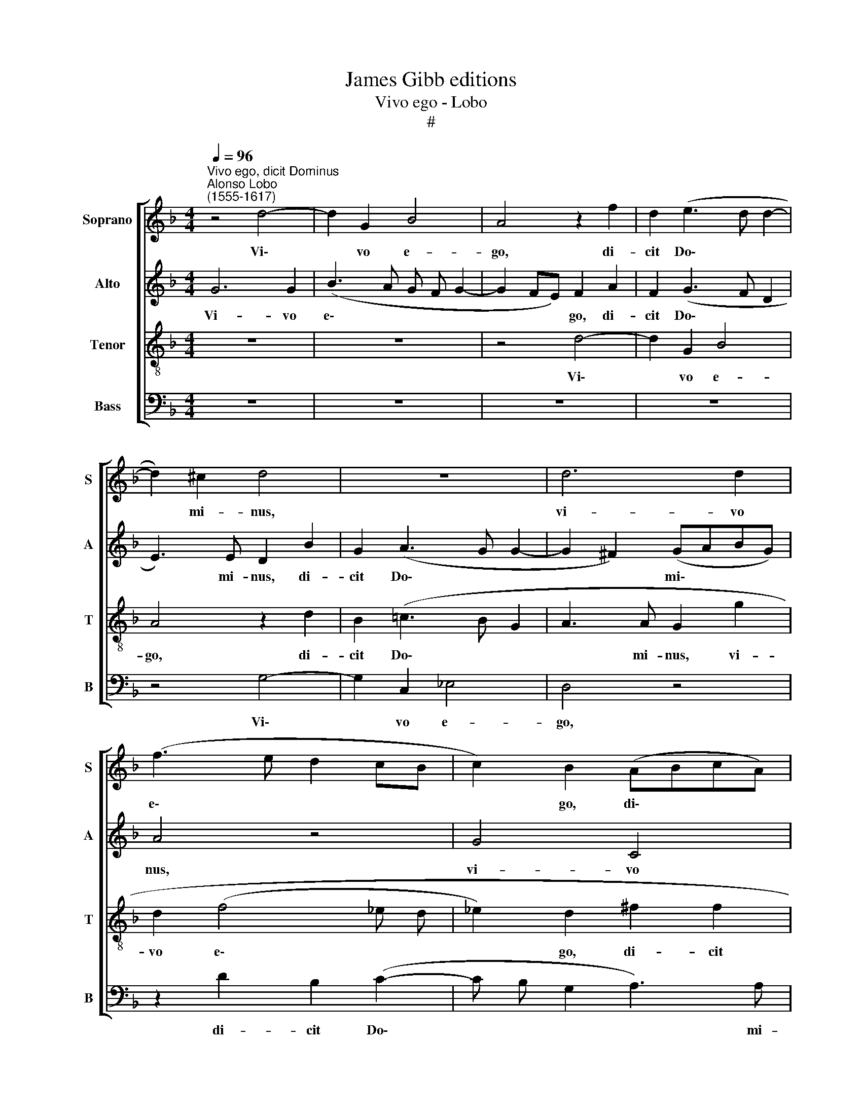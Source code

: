 X:1
T:James Gibb editions
T:Vivo ego - Lobo
T:#
%%score [ 1 2 3 4 ]
L:1/8
Q:1/4=96
M:4/4
K:F
V:1 treble nm="Soprano" snm="S"
V:2 treble nm="Alto" snm="A"
V:3 treble-8 nm="Tenor" snm="T"
V:4 bass nm="Bass" snm="B"
V:1
"^Vivo ego, dicit Dominus""^Alonso Lobo\n(1555-1617)" z4 d4- | d2 G2 B4 | A4 z2 f2 | d2 (e3 d d2- | %4
w: Vi\-|* vo e-|go, di-|cit Do\- * *|
 d2) ^c2 d4 | z8 | d6 d2 | (f3 e d2 cB | c2) B2 (ABcA) | B2 c4 B2 | A4 z2 d2 | B2 (c3 B G2 | %12
w: * mi- nus,||vi- vo|e\- * * * *|* go, di\- * * *|cit Do- mi-|nus, di-|cit Do\- * *|
 A3 A G4 | z8 | z4 z2 B2 | G2 (A3 G G2- | G2) ^F2 G4 | z8 | d4 d2 d2- | d2 c2 f3 e | d2) c2 B4 | %21
w: * mi- nus,||di-|cit Do\- * *|* mi- nus:||no- lo mor\-|* tem pec\- *|* ca- to-|
 A4 z2 d2 | d2 (f3 e) (dc) | B2 c2 d4 | B4 z2 d2- | d2 d2 c2 d2 | B2 c2 A4 | G2 B2 A2 d2- | %28
w: ris, no-|lo mor\- * tem *|pec- ca- to-|ris, sed|* ut ma- gis|con- ver- ta-|tur, sed ut ma\-|
 d2 ^c2 (d =c B A | B2) A2 B2 d2 | (c3 d) e2 (f2- | f e d3 c c2- | c2) B2 A2 B2- | B2 A2 G4 | %34
w: * gis con\- * * *|* ver- ta- tur,|sed * ut ma\-||* gis con- ver\-|* ta- tur,|
 z2 g4 ^f2 | g2 d2 =f2 e2 | (f3 e d2 cB | c2) A2 d2 (c2- | c2 BA) (B4- | B2 A2) G2 g2- | gf e2 d4 | %41
w: sed ut|ma- gis con- ver-|ta\- * * * *|* tur, sed ut|* * * ma\-|* * gis con\-|* ver- ta- tur,|
 z2 d4 d2 | c2 A2 d2 G2 | (A G A B c4 | F2 G4 ^F2) | G4 z4 | z4 d4 | (f4 e4) | d8 | z2 d4 (c2- | %50
w: sed ut|ma- gis con- ver-|ta\- * * * *||tur,|et|vi\- *|vat,|et vi\-|
 c2 B2) A4 | z2[Q:1/4=95] G2[Q:1/4=93] (G[Q:1/4=92] A[Q:1/4=91] B[Q:1/4=90] c | %52
w: * * vat,|et vi\- * * *|
[Q:1/4=88] d4[Q:1/4=85] B2[Q:1/4=84] c2- | %53
w: |
[Q:1/4=82] c2[Q:1/4=81] =B[Q:1/4=80]A)[Q:1/4=80] !fermata!B4 |] %54
w: * * * vat.|
V:2
 G6 G2 | (B3 A G F G2- | G2 FE) F2 A2 | F2 (G3 F D2 | E3) E D2 B2 | G2 (A3 G G2- | G2 ^F2) (GABG) | %7
w: Vi- vo|e\- * * * *|* * * go, di-|cit Do\- * *|* mi- nus, di-|cit Do\- * *|* * mi\- * * *|
 A4 z4 | G4 C4 | _E4 D2 (G2- | G2 ^FE FGAF) | G2 (A3 G G2- | G2 ^F2 G2 D2- | D2 D2 =F4 | E4 F2 G2 | %15
w: nus,|vi- vo|e- go, di\-||cit Do\- * *|* mi- nus, vi\-|* vo e-|go, di- cit|
 D2 F2 D4 | z2 D4 D2 | (G3 A B2) A2 | B2 F2 G2 A2) | G4 z2 F2 | G2 A3 G G2- | G2 ^F2 G4 | =F4 z4 | %23
w: Do- mi- nus:|no- lo|mor\- * * tem|pec- ca- to\- *|ris, no-|lo mor- tem pec\-|* ca- to-|ris,|
 z4 G4 | G2 G4 F2 | (B3 A G2) F2 | _E4 D4- | D8 | z2 G2 ^F2 G2 | D4 z2 A2- | A2 A2 G2 A2 | %31
w: no-|lo mor- tem|pec\- * * ca-|to- ris,||sed ut ma-|gis, sed|* ut ma- gis|
 F2 G2 E4 | D8 | z2 C4 =B,2 | (C2 G,2) A,2 A2 | B4 A4 | A2 (B3 A G2- | G2) ^F2 (G=FED | %38
w: con- ver- ta-|tur.|sed ut|ma\- * gis con-|ver- ta-|tur, con\- * *|* ver- ta\- * * *|
 C2 D4 B,2) | C2 c4 c2 | =B2 c2 A2 _B2 | G4 F2 G2- | G2 ^F2 G2 D2 | =F2 F2 _E4 | D8 | z2 D2 (DEFG | %46
w: |tur, sed ut|ma- gis con- ver-|ta- tur, sed|* ut ma- gis|con- ver- ta-|tur,|et vi\- * * *|
 A B c A B2 AG | A6 G2 | z2 G2 (B4 | A4) G4 | z2 G2 F E F G | A2) D4 (G2- | G2 F2) _E4 | %53
w: |* vat,|et vi\-|* vat,|et vi\- * * *|* vat, et|* * vi-|
 !fermata!D8 |] %54
w: vat.|
V:3
 z8 | z8 | z4 d4- | d2 G2 B4 | A4 z2 d2 | B2 (=c3 B G2 | A3 A G2 g2 | d2 (f4 _e d | %8
w: ||Vi\-|* vo e-|go, di-|cit Do\- * *|* mi- nus, vi-|vo e\- * *|
 _e2) d2 ^f2 f2 | g6 d2 | d4 z4 | z8 | z2 d4 d2 | f3 e d c d2- | d2 cB) c2 d2 | B2 (c3 B B A/ G/ | %16
w: * go, di- cit|Do- mi-|nus,||vi- vo|e\- * * * *|* * * go, di-|cit Do\- * * * *|
 A3) A G4 | z2 d2 d2 (f2- | f e d c B2) A2 | B2 G2 (A4 | B2 c2) d4 | z2 d2 d2 d2- | d2 c2 (f3 e) | %23
w: * mi- nus~:|no- lo mor\-|* * * * * tem|pec- ca- to\-|* * ris,|no- lo mor\-|* tem pec\- *|
 d2 (c4 BA | GABc) d4 | z8 | g6 ^f2 | g2 d2 =f2 f2 | e4 d4 | z2 d2 d2 (f2- | f2 e4 c2) | %31
w: ca- to\- * *|* * * * ris,||sed ut|ma- gis con- ver-|ta- tur.|con- ver- ta\-||
 d4 z2 g2- | g2 g2 ^f2 g2 | e2 =f2 d4 | c4 z2 d2- | d2 d4 ^c2 | d4 B2 c2 | A4 G2 g2- | %38
w: tur. sed|* ut ma- gis|con- ver- ta-|tur. sed|* ut ma-|gis con- ver-|ta- tur. sed|
 g2 f2 g2 d2 | f2 f2 (e d e f | g4 f4 | e2 dc) d4 | z2 c4 =B2 | c6 G2 | B2 B2 A4 | G4 z2 d2 | %46
w: * ut ma- gis|con- ver- ta\- * * *||* * * tur,|sed ut|ma- gis|con- ver- ta-|tur, et|
 (e d e f g2 fe | d2 c B c4) | G4 z2 d2 | (f4 e4) | d8 | z2 G2 (B4 | A4) G4- | !fermata!G8 |] %54
w: vi\- * * * * * *||vat, et|vi\- *|vat,|et vi\-|* vat.||
V:4
 z8 | z8 | z8 | z8 | z4 G,4- | G,2 C,2 _E,4 | D,4 z4 | z2 D2 B,2 (C2- | C B, G,2 A,3) A, | G,8 | %10
w: ||||Vi\-|* vo e-|go,|di- cit Do\-|* * * * mi-|nus,|
 z2 D4 D2 | (_E D C B, C2) E2 | D2 D2 G,3 G, | D,4 z2 B,2 | (G,2 A,3 G, G,2- | G,2) F,2 (G,4 | %16
w: vi- vo|e\- * * * * go,|di- cit Do- mi-|nus, di-|Do\- * * *|* mi- nus|
 D,4) z2 G,2 | G,2 G,4 F,2 | (B,3 A, G,2) F,2 | _E,4 D,4 | z4 D,4- | D,2 D,2 (G,3 A, | %22
w: * no-|lo mor- tem|pec\- * * ca-|ro- ris,|no\-|* lo mor\- *|
 B,2) A,2 B,2 F,2 | (G,2 A,2) G,4 | z2 G,2 G,2 (B,2- | B, A, G, F, _E,2) D,2 | _E,2 C,2 D,4 | %27
w: * tem pec- ca-|to\- * ris,|no- lo mor\-|* * * * * tem|pec- ca- to-|
 G,4 z4 | z4 z2 G,2- | G,2 ^F,2 G,2 (D,E, | =F, G, A, B, C2) F,2 | B,4 C4 | G,4 z2 G,2- | %33
w: ris,|sed|* ut ma- gis *|* * * * * con-|ver- ta-|tur. sed|
 G,2 F,2 G,4 | C,2 _E,2 D,4 | G,4 A,4 | z4 z2 C2- | C2 C2 =B,2 C2 | A,2 B,2 G,4 | %39
w: * ut ma-|gis con- ver-|ta- tur.|sed|* ut ma- gis|con- ver- ta-|
 (F, G, A, B, C4) | z2 C4 B,2 | C2 G,2 B,2 B,2 | A,4 G,4 | F,2 F,2 C,4 | D,8 | z2 G,2 (B,4 | %46
w: tur, * * * *|sed ut|ma- gis con- ver-|ta- tur,|con- ver- ta-|tur,|et vi\-|
 A,4) G,2 D,2 | (D,E,F,G, A, B, C2 | C2 B,A, G,A,B,C) | D2 D,2 (E, D, E, F, | G,4) D,2 D2 | %51
w: * vat, et|vi\- * * * * * *||vat, et vi\- * * *|* vat, et|
 (DCB,A, G, F, G,2) | D,2 D,2 (_E,2 C,2) | !fermata!G,8 |] %54
w: vi\- * * * * * *|vat et vi\- *|vat.|

